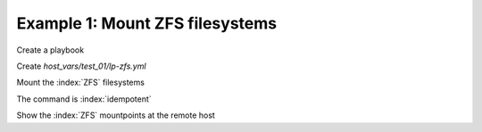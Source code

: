 Example 1: Mount ZFS filesystems
^^^^^^^^^^^^^^^^^^^^^^^^^^^^^^^^

Create a playbook

.. code-block:: yaml
   :emphasize-lines: 1

   shell> cat linux-postinstall.yml
   - hosts: test_01
     become: true
     roles:
       - vbotka.linux_postinstall

Create *host_vars/test_01/lp-zfs.yml*

.. code-block:: yaml
   :emphasize-lines: 1

   shell> cat host_vars/test_01/lp-zfs.yml 
   lp_zfs: true
   lp_zfs_debug: false

   lp_zfs_manage:
     - name: zroot/test1
       state: present
       extra_zfs_properties:
         compression: on
     - name: zroot/images
       state: present
       extra_zfs_properties:
         compression: on
         mountpoint: /var/lib/libvirt/images

   lp_zfs_mountpoints:
     - mountpoint: /var/lib/libvirt/images
       owner: root
       group: root
       mode: "0711"
		     
Mount the :index:`ZFS` filesystems

.. code-block:: sh
   :emphasize-lines: 1

   shell> ansible-playbook linux-postinstall.yml -t lp_zfs

   TASK [vbotka.linux_postinstall : zfs: Manage zfs] ***************************
   ok: [test_01] => (item={u'state': u'present', u'extra_zfs_properties':
                          {u'compression': True}, u'name': u'zroot/test1'})
   ok: [test_01] => (item={u'state': u'present', u'extra_zfs_properties':
                          {u'mountpoint': u'/var/lib/libvirt/images', u'compression': True},
                           u'name': u'zroot/images'})

   TASK [vbotka.linux_postinstall : zfs: Set mode and ownership of zfs mountpoints]
   changed: [test_01] => (item={u'owner': u'root', u'mountpoint': u'/var/lib/libvirt/images',
                              u'group': u'root', u'mode': u'0711'})

The command is :index:`idempotent`

.. code-block:: sh
   :emphasize-lines: 1

   shell> ansible-playbook linux-postinstall.yml -t lp_zfs
   ...
   PLAY RECAP ******************************************************************
   test_01: ok=11 changed=0 unreachable=0 failed=0 skipped=3 rescued=0 ignored=0

   
Show the :index:`ZFS` mountpoints at the remote host
   
.. code-block:: sh
   :emphasize-lines: 1

   test_01> zfs list
   NAME           USED  AVAIL  REFER  MOUNTPOINT
   zroot          421M   107G    24K  /zroot
   zroot/images   419M   107G   419M  /var/lib/libvirt/images
   zroot/test1     24K   107G    24K  /zroot/test1
